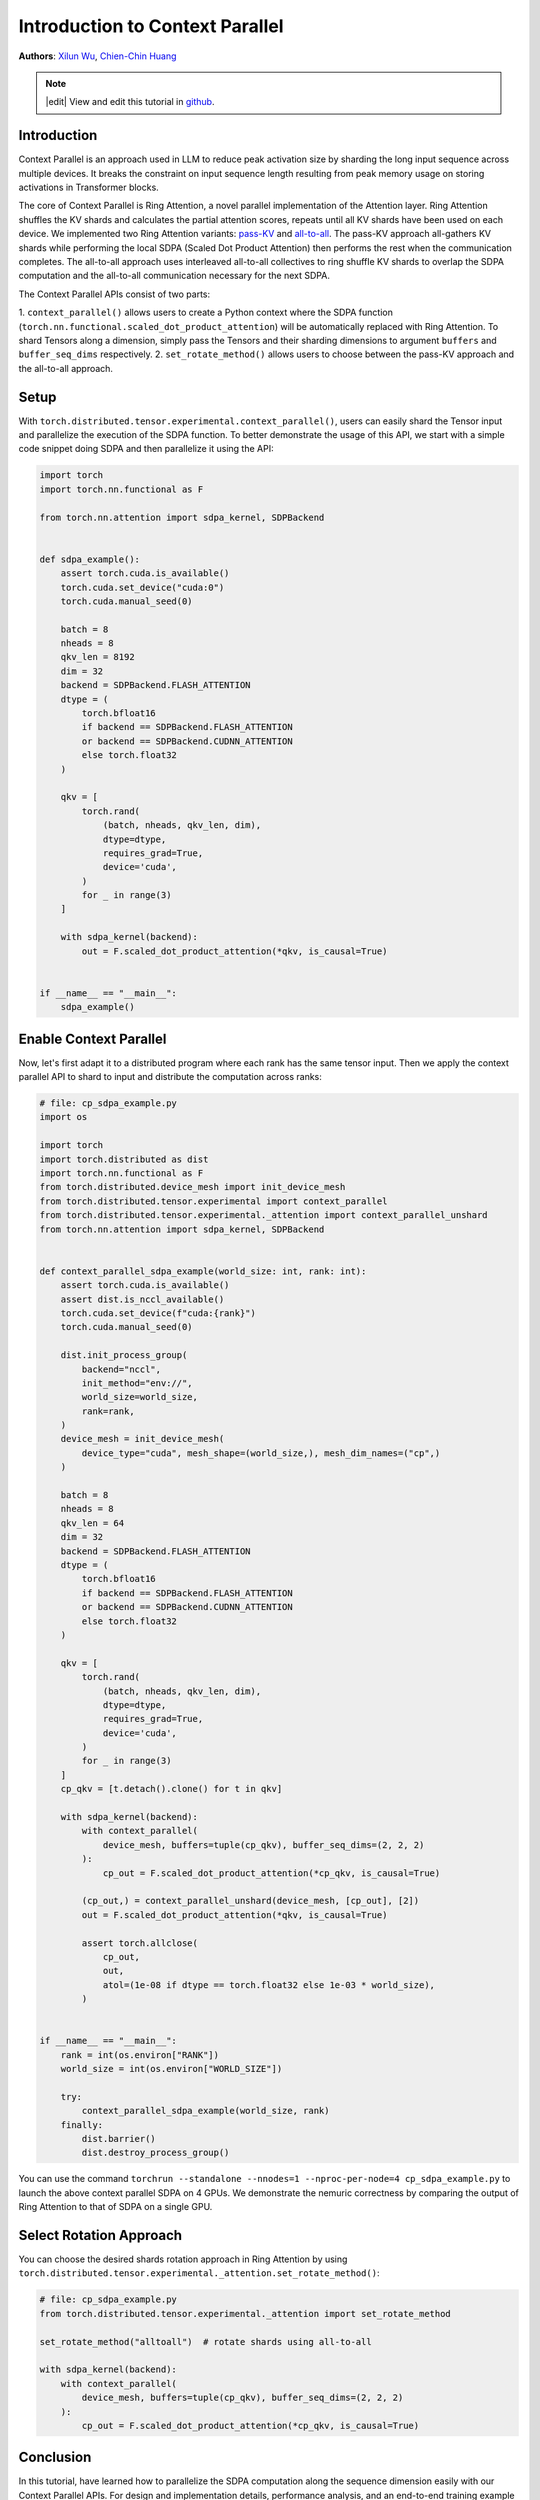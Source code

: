 Introduction to Context Parallel
======================================
**Authors**: `Xilun Wu <https://github.com/XilunWu>`_, `Chien-Chin Huang <https://github.com/fegin>`__

.. note::
    |edit| View and edit this tutorial in `github <https://github.com/pytorch/tutorials/blob/main/prototype_source/context_parallel.rst>`__.

.. grid:: 2

   .. grid-item-card:: :octicon:`mortar-board;1em;` What you will learn
      :class-card: card-prerequisites

      * `Context Parallel APIs <https://pytorch.org/docs/stable/distributed.tensor.html#torch.distributed.tensor.experimental.context_parallel>`__
      * `1M sequence training in torchtitan with Context Parallel <https://discuss.pytorch.org/t/distributed-w-torchtitan-breaking-barriers-training-long-context-llms-with-1m-sequence-length-in-pytorch-using-context-parallel/215082>`__


   .. grid-item-card:: :octicon:`list-unordered;1em;` Prerequisites
      :class-card: card-prerequisites

      * PyTorch 2.7 or later


Introduction
------------

Context Parallel is an approach used in LLM to reduce peak activation size by sharding the long input sequence across multiple devices.
It breaks the constraint on input sequence length resulting from peak memory usage on storing activations in Transformer blocks.

The core of Context Parallel is Ring Attention, a novel parallel implementation of the Attention layer.
Ring Attention shuffles the KV shards and calculates the partial attention scores,
repeats until all KV shards have been used on each device.
We implemented two Ring Attention variants: `pass-KV <https://arxiv.org/abs/2411.01783>`__ and `all-to-all <https://openreview.net/forum?id=WsRHpHH4s0>`__.
The pass-KV approach all-gathers KV shards while performing the local SDPA (Scaled Dot Product Attention) then performs the rest when the communication completes.
The all-to-all approach uses interleaved all-to-all collectives to ring shuffle KV shards to overlap the SDPA computation and the all-to-all communication
necessary for the next SDPA.

The Context Parallel APIs consist of two parts:

1. ``context_parallel()`` allows users to create a Python context where the SDPA function (``torch.nn.functional.scaled_dot_product_attention``)
will be automatically replaced with Ring Attention. To shard Tensors along a dimension, simply pass the Tensors and their sharding dimensions to
argument ``buffers`` and ``buffer_seq_dims`` respectively.
2. ``set_rotate_method()`` allows users to choose between the pass-KV approach and the all-to-all approach.


Setup
---------------------

With ``torch.distributed.tensor.experimental.context_parallel()``, users can easily shard the Tensor input and parallelize the execution of the SDPA function.
To better demonstrate the usage of this API, we start with a simple code snippet doing SDPA and then parallelize it using the API:

.. code:: python

    import torch
    import torch.nn.functional as F

    from torch.nn.attention import sdpa_kernel, SDPBackend


    def sdpa_example():
        assert torch.cuda.is_available()
        torch.cuda.set_device("cuda:0")
        torch.cuda.manual_seed(0)

        batch = 8
        nheads = 8
        qkv_len = 8192
        dim = 32
        backend = SDPBackend.FLASH_ATTENTION
        dtype = (
            torch.bfloat16
            if backend == SDPBackend.FLASH_ATTENTION
            or backend == SDPBackend.CUDNN_ATTENTION
            else torch.float32
        )

        qkv = [
            torch.rand(
                (batch, nheads, qkv_len, dim),
                dtype=dtype,
                requires_grad=True,
                device='cuda',
            )
            for _ in range(3)
        ]

        with sdpa_kernel(backend):
            out = F.scaled_dot_product_attention(*qkv, is_causal=True)


    if __name__ == "__main__":
        sdpa_example()


Enable Context Parallel
-----------------------

Now, let's first adapt it to a distributed program where each rank has the same tensor input. Then we apply the context parallel API to
shard to input and distribute the computation across ranks:

.. code:: python

    # file: cp_sdpa_example.py
    import os

    import torch
    import torch.distributed as dist
    import torch.nn.functional as F
    from torch.distributed.device_mesh import init_device_mesh
    from torch.distributed.tensor.experimental import context_parallel
    from torch.distributed.tensor.experimental._attention import context_parallel_unshard
    from torch.nn.attention import sdpa_kernel, SDPBackend


    def context_parallel_sdpa_example(world_size: int, rank: int):
        assert torch.cuda.is_available()
        assert dist.is_nccl_available()
        torch.cuda.set_device(f"cuda:{rank}")
        torch.cuda.manual_seed(0)

        dist.init_process_group(
            backend="nccl",
            init_method="env://",
            world_size=world_size,
            rank=rank,
        )
        device_mesh = init_device_mesh(
            device_type="cuda", mesh_shape=(world_size,), mesh_dim_names=("cp",)
        )

        batch = 8
        nheads = 8
        qkv_len = 64
        dim = 32
        backend = SDPBackend.FLASH_ATTENTION
        dtype = (
            torch.bfloat16
            if backend == SDPBackend.FLASH_ATTENTION
            or backend == SDPBackend.CUDNN_ATTENTION
            else torch.float32
        )

        qkv = [
            torch.rand(
                (batch, nheads, qkv_len, dim),
                dtype=dtype,
                requires_grad=True,
                device='cuda',
            )
            for _ in range(3)
        ]
        cp_qkv = [t.detach().clone() for t in qkv]

        with sdpa_kernel(backend):
            with context_parallel(
                device_mesh, buffers=tuple(cp_qkv), buffer_seq_dims=(2, 2, 2)
            ):
                cp_out = F.scaled_dot_product_attention(*cp_qkv, is_causal=True)

            (cp_out,) = context_parallel_unshard(device_mesh, [cp_out], [2])
            out = F.scaled_dot_product_attention(*qkv, is_causal=True)

            assert torch.allclose(
                cp_out,
                out,
                atol=(1e-08 if dtype == torch.float32 else 1e-03 * world_size),
            )


    if __name__ == "__main__":
        rank = int(os.environ["RANK"])
        world_size = int(os.environ["WORLD_SIZE"])

        try:
            context_parallel_sdpa_example(world_size, rank)
        finally:
            dist.barrier()
            dist.destroy_process_group()


You can use the command ``torchrun --standalone --nnodes=1 --nproc-per-node=4 cp_sdpa_example.py`` to launch the above context parallel
SDPA on 4 GPUs. We demonstrate the nemuric correctness by comparing the output of Ring Attention to that of SDPA on a single GPU.


Select Rotation Approach
------------------------

You can choose the desired shards rotation approach in Ring Attention by using ``torch.distributed.tensor.experimental._attention.set_rotate_method()``:

.. code:: python

    # file: cp_sdpa_example.py
    from torch.distributed.tensor.experimental._attention import set_rotate_method

    set_rotate_method("alltoall")  # rotate shards using all-to-all

    with sdpa_kernel(backend):
        with context_parallel(
            device_mesh, buffers=tuple(cp_qkv), buffer_seq_dims=(2, 2, 2)
        ):
            cp_out = F.scaled_dot_product_attention(*cp_qkv, is_causal=True)


Conclusion
----------

In this tutorial, have learned how to parallelize the SDPA computation along the sequence dimension easily with our Context Parallel APIs. For
design and implementation details, performance analysis, and an end-to-end training example in `torchtitan <https://github.com/pytorch/torchtitan>`__,
see our post on `PyTorch native long-context training <https://discuss.pytorch.org/t/distributed-w-torchtitan-breaking-barriers-training-long-context-llms-with-1m-sequence-length-in-pytorch-using-context-parallel/215082>`__.
